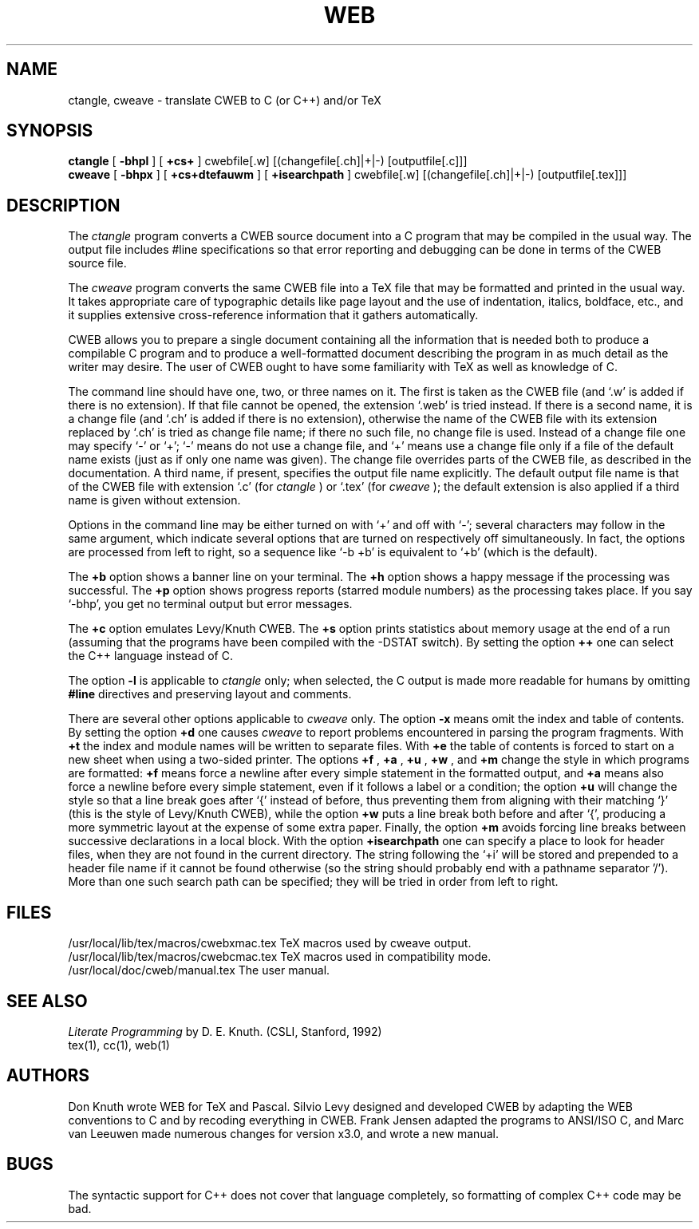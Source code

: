 .TH WEB 1L 7/12/90
.SH NAME
ctangle, cweave \- translate CWEB to C (or C++) and/or TeX
.SH SYNOPSIS
.B ctangle
[
.B \-bhpl
] [
.B \+cs+
] cwebfile[.w] [(changefile[.ch]|+|-) [outputfile[.c]]]
.br
.B cweave
[
.B \-bhpx
] [
.B \+cs+dtefauwm
] [
.B +isearchpath
] cwebfile[.w] [(changefile[.ch]|+|-) [outputfile[.tex]]]

.SH DESCRIPTION
The
.I ctangle
program converts a CWEB
source document into a C program that may be compiled in the usual way.
The output file includes #line specifications so that error reporting and
debugging can be done in terms of the CWEB source file.
.PP
The
.I cweave
program converts the same CWEB file into a TeX file that may be
formatted and printed in the usual way.
It takes appropriate care of typographic details like page layout
and the use of indentation, italics, boldface, etc., and it supplies
extensive cross-reference information that it gathers automatically.
.PP
CWEB allows you to prepare a single
document containing all the information that is needed both to produce
a compilable C program and to produce a well-formatted document
describing the program in as much detail as the writer may desire.  The
user of CWEB ought to have some familiarity with TeX as well as knowledge
of C.
.PP
The command line should have one, two, or three names on it. The first is
taken as the CWEB file (and `.w' is added if there is no extension). If that
file cannot be opened, the extension `.web' is tried instead. If there is a
second name, it is a change file (and `.ch' is added if there is no
extension), otherwise the name of the CWEB file with its extension replaced
by `.ch' is tried as change file name; if there no such file, no change file
is used. Instead of a change file one may specify `-' or `+'; `-' means do
not use a change file, and `+' means use a change file only if a file of the
default name exists (just as if only one name was given). The change file
overrides parts of the CWEB file, as described in the documentation. A third
name, if present, specifies the output file name explicitly. The default
output file name is that of the CWEB file with extension `.c' (for
.I ctangle
) or `.tex' (for
.I cweave
); the default extension is also applied if a third
name is given without extension.
.PP
Options in the command line may be either turned on with `+'
and off with `-'; several characters may follow in the same argument, which
indicate several options that are turned on respectively off simultaneously.
In fact, the options are processed from left to right,
so a sequence like `-b +b' is equivalent to `+b' (which is the default).
.PP
The
.B \+b
option shows a banner line on your terminal. The
.B \+h
option shows a happy message if the processing was successful. The
.B \+p
option shows progress reports (starred module numbers) as the processing
takes place. If you say `-bhp', you get no terminal output but error messages.
.PP
The
.B \+c
option emulates Levy/Knuth CWEB.
The
.B \+s
option prints statistics about memory usage at the end of a run
(assuming that the programs have been compiled with the -DSTAT switch).
By setting the option
.B \++
one can select the C++ language instead of C.
.PP
The option
.B \-l
is applicable to
.I ctangle
only; when selected, the C output is made more readable for humans by omitting
.B #line
directives and preserving layout and comments.
.PP
There are several other options applicable to
.I cweave
only. The option
.B \-x
means omit the index and table of contents. By setting the option
.B \+d
one causes
.I cweave
to report problems encountered in parsing the program fragments. With
.B \+t
the index and module names will be written to separate files. With
.B \+e
the table of contents is forced to start on a new sheet when using a
two-sided printer.
The options
.B \+f
, 
.B \+a
,
.B \+u
, 
.B \+w
, and
.B \+m
change the style in which programs are
formatted:
.B \+f
means force a newline after every simple statement in the formatted output,
and
.B \+a
means also force a newline before every simple statement, even if it follows
a label or a condition; the option
.B \+u
will change the style so that a line break goes after `{' instead of before,
thus preventing them from aligning with their matching `}' (this is the
style of Levy/Knuth CWEB), while the option
.B \+w
puts a line break both before and after `{', producing a more symmetric
layout at the expense of some extra paper. Finally, the option
.B \+m
avoids forcing line breaks between successive declarations in a local block.
With the option
.B \+isearchpath
one can specify a place to look for header files, when they are not found in
the current directory. The string following the `+i' will be stored and
prepended to a header file name if it cannot be found otherwise (so the
string should probably end with a pathname separator '/'). More than one
such search path can be specified; they will be tried in order from left to
right.
.PP
.SH FILES
/usr/local/lib/tex/macros/cwebxmac.tex    TeX macros used by cweave output.
.br
/usr/local/lib/tex/macros/cwebcmac.tex    TeX macros used in compatibility
mode.
.br
/usr/local/doc/cweb/manual.tex    The user manual.
.SH "SEE ALSO"
.I Literate Programming
by D. E. Knuth. (CSLI, Stanford, 1992)
.br
tex(1), cc(1), web(1)
.SH "AUTHORS"
Don Knuth wrote WEB for TeX and Pascal. Silvio Levy designed and developed
CWEB by adapting the WEB conventions to C and by recoding everything in CWEB.
Frank Jensen adapted the programs to ANSI/ISO C, and Marc van Leeuwen made
numerous changes for version x3.0, and wrote a new manual.
.SH "BUGS"
The syntactic support for C++ does not cover that language completely, so
formatting of complex C++ code may be bad.
